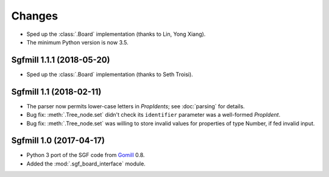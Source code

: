 Changes
=======

* Sped up the :class:`.Board` implementation (thanks to Lin, Yong Xiang).

* The minimum Python version is now 3.5.


Sgfmill 1.1.1 (2018-05-20)
--------------------------

* Sped up the :class:`.Board` implementation (thanks to Seth Troisi).


Sgfmill 1.1 (2018-02-11)
------------------------

* The parser now permits lower-case letters in *PropIdents*; see
  :doc:`parsing` for details.

* Bug fix: :meth:`.Tree_node.set` didn't check its ``identifier`` parameter
  was a well-formed *PropIdent*.

* Bug fix: :meth:`.Tree_node.set` was willing to store invalid values for
  properties of type Number, if fed invalid input.


Sgfmill 1.0 (2017-04-17)
------------------------

* Python 3 port of the SGF code from Gomill__ 0.8.

* Added the :mod:`.sgf_board_interface` module.

.. __: https://mjw.woodcraft.me.uk/gomill/

